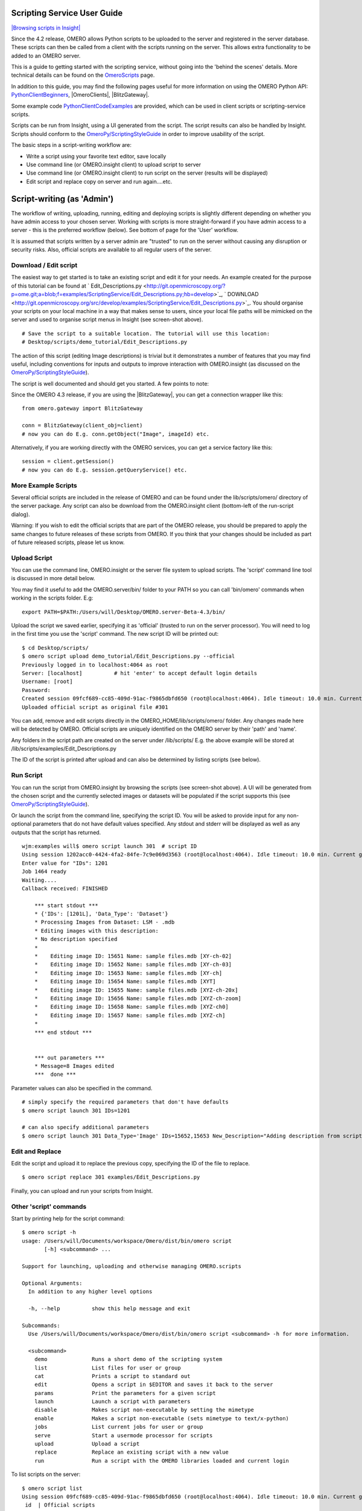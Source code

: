 Scripting Service User Guide
----------------------------

`|Browsing scripts in
Insight| </ome/attachment/wiki/OmeroPy/ScriptingServiceGuide/scripts.png>`_

Since the 4.2 release, OMERO allows Python scripts to be uploaded to the
server and registered in the server database. These scripts can then be
called from a client with the scripts running on the server. This allows
extra functionality to be added to an OMERO server.

This is a guide to getting started with the scripting service, without
going into the 'behind the scenes' details. More technical details can
be found on the `OmeroScripts </ome/wiki/OmeroScripts>`_ page.

In addition to this guide, you may find the following pages useful for
more information on using the OMERO Python API:
`PythonClientBeginners </ome/wiki/PythonClientBeginners>`_,
|OmeroClients|, |BlitzGateway|.

Some example code
`PythonClientCodeExamples </ome/wiki/PythonClientCodeExamples>`_ are
provided, which can be used in client scripts or scripting-service
scripts.

Scripts can be run from Insight, using a UI generated from the script.
The script results can also be handled by Insight. Scripts should
conform to the
`OmeroPy/ScriptingStyleGuide </ome/wiki/OmeroPy/ScriptingStyleGuide>`_
in order to improve usability of the script.

The basic steps in a script-writing workflow are:

-  Write a script using your favorite text editor, save locally
-  Use command line (or OMERO.insight client) to upload script to server
-  Use command line (or OMERO.insight client) to run script on the
   server (results will be displayed)
-  Edit script and replace copy on server and run again....etc.

Script-writing (as 'Admin')
---------------------------

The workflow of writing, uploading, running, editing and deploying
scripts is slightly different depending on whether you have admin access
to your chosen server. Working with scripts is more straight-forward if
you have admin access to a server - this is the preferred workflow
(below). See bottom of page for the 'User' workflow.

It is assumed that scripts written by a server admin are "trusted" to
run on the server without causing any disruption or security risks.
Also, official scripts are available to all regular users of the server.

Download / Edit script
~~~~~~~~~~~~~~~~~~~~~~

The easiest way to get started is to take an existing script and edit it
for your needs. An example created for the purpose of this tutorial can
be found at
` Edit\_Descriptions.py <http://git.openmicroscopy.org/?p=ome.git;a=blob;f=examples/ScriptingService/Edit_Descriptions.py;hb=develop>`_,
` DOWNLOAD <http://git.openmicroscopy.org/src/develop/examples/ScriptingService/Edit_Descriptions.py>`_.
You should organise your scripts on your local machine in a way that
makes sense to users, since your local file paths will be mimicked on
the server and used to organise script menus in Insight (see screen-shot
above).

::

    # Save the script to a suitable location. The tutorial will use this location:
    # Desktop/scripts/demo_tutorial/Edit_Descriptions.py

The action of this script (editing Image descriptions) is trivial but it
demonstrates a number of features that you may find useful, including
conventions for inputs and outputs to improve interaction with
OMERO.insight (as discussed on the
`OmeroPy/ScriptingStyleGuide </ome/wiki/OmeroPy/ScriptingStyleGuide>`_).

The script is well documented and should get you started. A few points
to note:

Since the OMERO 4.3 release, if you are using the |BlitzGateway|,
you can get a connection wrapper like this:

::

    from omero.gateway import BlitzGateway

    conn = BlitzGateway(client_obj=client)
    # now you can do E.g. conn.getObject("Image", imageId) etc.

Alternatively, if you are working directly with the OMERO services, you
can get a service factory like this:

::

    session = client.getSession()
    # now you can do E.g. session.getQueryService() etc. 

More Example Scripts
~~~~~~~~~~~~~~~~~~~~

Several official scripts are included in the release of OMERO and can be
found under the lib/scripts/omero/ directory of the server package. Any
script can also be download from the OMERO.insight client (bottom-left
of the run-script dialog).

Warning: If you wish to edit the official scripts that are part of the
OMERO release, you should be prepared to apply the same changes to
future releases of these scripts from OMERO. If you think that your
changes should be included as part of future released scripts, please
let us know.

Upload Script
~~~~~~~~~~~~~

You can use the command line, OMERO.insight or the server file system to
upload scripts. The 'script' command line tool is discussed in more
detail below.

You may find it useful to add the OMERO.server/bin/ folder to your PATH
so you can call 'bin/omero' commands when working in the scripts folder.
E.g:

::

    export PATH=$PATH:/Users/will/Desktop/OMERO.server-Beta-4.3/bin/

Upload the script we saved earlier, specifying it as 'official' (trusted
to run on the server processor). You will need to log in the first time
you use the 'script' command. The new script ID will be printed out:

::

    $ cd Desktop/scripts/
    $ omero script upload demo_tutorial/Edit_Descriptions.py --official
    Previously logged in to localhost:4064 as root
    Server: [localhost]          # hit 'enter' to accept default login details
    Username: [root]
    Password:
    Created session 09fcf689-cc85-409d-91ac-f9865dbfd650 (root@localhost:4064). Idle timeout: 10.0 min. Current group: system
    Uploaded official script as original file #301

You can add, remove and edit scripts directly in the
OMERO\_HOME/lib/scripts/omero/ folder. Any changes made here will be
detected by OMERO. Official scripts are uniquely identified on the OMERO
server by their 'path' and 'name'.

Any folders in the script path are created on the server under
/lib/scripts/ E.g. the above example will be stored at
/lib/scripts/examples/Edit\_Descriptions.py

The ID of the script is printed after upload and can also be determined
by listing scripts (see below).

Run Script
~~~~~~~~~~

You can run the script from OMERO.insight by browsing the scripts (see
screen-shot above). A UI will be generated from the chosen script and
the currently selected images or datasets will be populated if the
script supports this (see
`OmeroPy/ScriptingStyleGuide </ome/wiki/OmeroPy/ScriptingStyleGuide>`_).

Or launch the script from the command line, specifying the script ID.
You will be asked to provide input for any non-optional parameters that
do not have default values specified. Any stdout and stderr will be
displayed as well as any outputs that the script has returned.

::

    wjm:examples will$ omero script launch 301  # script ID
    Using session 1202acc0-4424-4fa2-84fe-7c9e069d3563 (root@localhost:4064). Idle timeout: 10.0 min. Current group: system
    Enter value for "IDs": 1201
    Job 1464 ready
    Waiting....
    Callback received: FINISHED

        *** start stdout ***
        * {'IDs': [1201L], 'Data_Type': 'Dataset'}
        * Processing Images from Dataset: LSM - .mdb
        * Editing images with this description: 
        * No description specified
        * 
        *    Editing image ID: 15651 Name: sample files.mdb [XY-ch-02]
        *    Editing image ID: 15652 Name: sample files.mdb [XY-ch-03]
        *    Editing image ID: 15653 Name: sample files.mdb [XY-ch]
        *    Editing image ID: 15654 Name: sample files.mdb [XYT]
        *    Editing image ID: 15655 Name: sample files.mdb [XYZ-ch-20x]
        *    Editing image ID: 15656 Name: sample files.mdb [XYZ-ch-zoom]
        *    Editing image ID: 15658 Name: sample files.mdb [XYZ-ch0]
        *    Editing image ID: 15657 Name: sample files.mdb [XYZ-ch]
        * 
        *** end stdout ***


        *** out parameters ***
        * Message=8 Images edited
        ***  done ***

Parameter values can also be specified in the command.

::

    # simply specify the required parameters that don't have defaults
    $ omero script launch 301 IDs=1201 

    # can also specify additional parameters
    $ omero script launch 301 Data_Type='Image' IDs=15652,15653 New_Description="Adding description from script to Image"

Edit and Replace
~~~~~~~~~~~~~~~~

Edit the script and upload it to replace the previous copy, specifying
the ID of the file to replace.

::

    $ omero script replace 301 examples/Edit_Descriptions.py

Finally, you can upload and run your scripts from Insight.

Other 'script' commands
~~~~~~~~~~~~~~~~~~~~~~~

Start by printing help for the script command:

::

    $ omero script -h
    usage: /Users/will/Documents/workspace/Omero/dist/bin/omero script
           [-h] <subcommand> ...

    Support for launching, uploading and otherwise managing OMERO.scripts

    Optional Arguments:
      In addition to any higher level options

      -h, --help          show this help message and exit

    Subcommands:
      Use /Users/will/Documents/workspace/Omero/dist/bin/omero script <subcommand> -h for more information.

      <subcommand>
        demo              Runs a short demo of the scripting system
        list              List files for user or group
        cat               Prints a script to standard out
        edit              Opens a script in $EDITOR and saves it back to the server
        params            Print the parameters for a given script
        launch            Launch a script with parameters
        disable           Makes script non-executable by setting the mimetype
        enable            Makes a script non-executable (sets mimetype to text/x-python)
        jobs              List current jobs for user or group
        serve             Start a usermode processor for scripts
        upload            Upload a script
        replace           Replace an existing script with a new value
        run               Run a script with the OMERO libraries loaded and current login

To list scripts on the server:

::

    $ omero script list
    Using session 09fcf689-cc85-409d-91ac-f9865dbfd650 (root@localhost:4064). Idle timeout: 10.0 min. Current group: system
     id  | Official scripts                            
    -----+---------------------------------------------
     201 | /omero/analysis_scripts/flim-omero.py       
     1   | /omero/analysis_scripts/FLIM.py             
     202 | /omero/export_scripts/Batch_Image_Export.py 
     203 | /omero/export_scripts/Make_Movie.py         
     204 | /omero/figure_scripts/Movie_Figure.py       
     205 | /omero/figure_scripts/Movie_ROI_Figure.py   
     206 | /omero/figure_scripts/ROI_Split_Figure.py   
     207 | /omero/figure_scripts/Split_View_Figure.py  
     208 | /omero/figure_scripts/Thumbnail_Figure.py   
     8   | /omero/import_scripts/Populate_ROI.py       
     9   | /omero/setup_scripts/FLIM_initialise.py     
     209 | /omero/util_scripts/Channel_Offsets.py      
     210 | /omero/util_scripts/Combine_Images.py       
     211 | /omero/util_scripts/Images_From_ROIs.py     
    (14 rows)

If you want to know the parameters for a particular script you can use
the params command. This prints out the details of the script, including
the inputs.

::

    $ wjm:examples will$ omero script params 301
    Using session 1202acc0-4424-4fa2-84fe-7c9e069d3563 (root@localhost:4064). Idle timeout: 10.0 min. Current group: system

    id:  301
    name:  Edit_Descriptions.py
    version:  
    authors:  
    institutions:  
    description:  Edits the descriptions of multiple Images,
    either specified via Image IDs or by the Dataset IDs.
    See http://trac.openmicroscopy.org.uk/ome/wiki/OmeroPy/ScriptingServiceGuide for the tutorial that uses this script.
    namespaces:  
    stdout:  text/plain
    stderr:  text/plain
    inputs:
      New_Description - The new description to set for each Image in the Dataset
        Optional: True
        Type: ::omero::RString
        Min: 
        Max: 
        Values: 
      IDs - List of Dataset IDs or Image IDs
        Optional: False
        Type: ::omero::RList
        Subtype: ::omero::RLong
        Min: 
        Max: 
        Values: 
      Data_Type - The data you want to work with.
        Optional: False
        Type: ::omero::RString
        Min: 
        Max: 
        Values: Dataset, Image
    outputs:

Regular User workflow
---------------------

If you are using a server for which you do not have admin access, you
must upload scripts as 'user' scripts, which are not trusted to run on
the server machine. The OMERO scripting service will still execute these
scripts in a similar manner to official 'trusted' scripts but behind the
scenes it uses the client machine to execute the script. This means that
any package imports required by the script should be available on the
client machine.

The first step is to connect to the server and set up the processor on
the client (See diagram to the right). `|User Processor
diagram| </ome/attachment/wiki/OmeroPy/ScriptingServiceGuide/Picture%204.png>`_

-  You need to download 'Ice' from ZeroC and set the environment
   variables, as described
   ` here <http://www.openmicroscopy.org.uk/site/support/omero4/server/install-omero-4.1-on-mac-os-x-10.5>`_.
-  You also need the OMERO server download. Go to the `OMERO
   downloads <http://www.openmicroscopy.org/site/support/omero4/downloads>`_
   page and get the appropriate server package (Version must be OMERO
   4.2 or later and match the server you are connecting to). Unzip the
   package in a suitable location.

In a command line terminal, change into the unzipped OMERO package,
connect to the server and start user processor. For example for host:
openmicroscopy.org.uk and user: will

::

    $ cd Desktop/OMERO.server-Beta-4.2/
    $ bin/omero -s openmicroscopy.org.uk -u will script serve user
    $ password: ......

If you want to run scripts belonging to another user in the same
collaborative group you need to set up your local user processor to
accept scripts from that user. First, find the ID of the user, then
start the user processor and give it the user's ID:

::

    $ cd Desktop/OMERO.server-Beta-4.2/
    $ bin/omero -s openmicroscopy.org.uk -u will user list
    $ bin/omero -s openmicroscopy.org.uk -u will script serve user=5

From this point on, the user and admin workflows are the same, except
for a couple of options that are not available to regular users. Also
see below.

NB. Because non-official scripts do not have a unique path name, you
will be able to run the upload command multiple times on the same file.
This will create multiple copies of a file in OMERO and then you will
have to choose the most recent one (highest ID) if you want to run the
latest script. It is best to avoid this and use the 'replace' command as
for official scripts.

To list user scripts:

::

    $ omero -s openmicroscopy -u will script list user      # lists user scripts
     id  | Scripts for user                                                                            
    -----+---------------------------------------------------------------------------------------------
     151 | examples/HelloWorld.py        
     251 | examples/Edit_Descriptions.py

You can list scripts belonging to another user that are available for
you (E.g. You are both in the same collaborative group) by using the
user ID as described above:

::

    $ omero user list
    $ omero script list user=5

User scripts can be run from Insight. They will be found under 'User
Scripts' in the scripts menu. Remember, for user scripts you will need
to have the User-Processor running.

Attachments
~~~~~~~~~~~

-  `Picture
   4.png </ome/attachment/wiki/OmeroPy/ScriptingServiceGuide/Picture%204.png>`_
   `|Download| </ome/raw-attachment/wiki/OmeroPy/ScriptingServiceGuide/Picture%204.png>`_
   (39.6 KB) - added by *wmoore* `2
   years </ome/timeline?from=2010-06-07T11%3A03%3A30%2B01%3A00&precision=second>`_
   ago. User Processor diagram
-  `scripts.png </ome/attachment/wiki/OmeroPy/ScriptingServiceGuide/scripts.png>`_
   `|image4| </ome/raw-attachment/wiki/OmeroPy/ScriptingServiceGuide/scripts.png>`_
   (59.3 KB) - added by *wmoore* `2
   years </ome/timeline?from=2010-07-07T16%3A01%3A22%2B01%3A00&precision=second>`_
   ago. Browsing scripts in Insight
